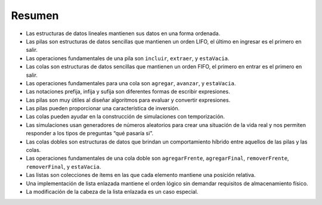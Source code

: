 ..  Copyright (C)  Brad Miller, David Ranum
    This work is licensed under the Creative Commons Attribution-NonCommercial-ShareAlike 4.0 International License. To view a copy of this license, visit http://creativecommons.org/licenses/by-nc-sa/4.0/.


Resumen
-------

-  Las estructuras de datos lineales mantienen sus datos en una forma ordenada.

-  Las pilas son estructuras de datos sencillas que mantienen un orden LIFO, el último en ingresar es el primero en salir.

-  Las operaciones fundamentales de una pila son ``incluir``, ``extraer``, y ``estaVacia``.

-  Las colas son estructuras de datos sencillas que mantienen un orden FIFO, el primero en entrar es el primero en salir.

-  Las operaciones fundamentales para una cola son ``agregar``, ``avanzar``, y ``estaVacia``.

-  Las notaciones prefija, infija y sufija son diferentes formas de escribir expresiones.

-  Las pilas son muy útiles al diseñar algoritmos para evaluar y convertir expresiones.

-  Las pilas pueden proporcionar una característica de inversión.

-  Las colas pueden ayudar en la construcción de simulaciones con temporización.

-  Las simulaciones usan generadores de números aleatorios para crear una situación de la vida real y nos permiten responder a los tipos de preguntas “qué pasaría si”.

-  Las colas dobles son estructuras de datos que brindan un comportamiento híbrido entre aquellos de las pilas y las colas.

-  Las operaciones fundamentales de una cola doble son ``agregarFrente``, ``agregarFinal``, ``removerFrente``, ``removerFinal``, y ``estaVacia``.

-  Las listas son colecciones de ítems en las que cada elemento mantiene una posición relativa.

-  Una implementación de lista enlazada mantiene el orden lógico sin demandar requisitos de almacenamiento físico.

-  La modificación de la cabeza de la lista enlazada es un caso especial.

